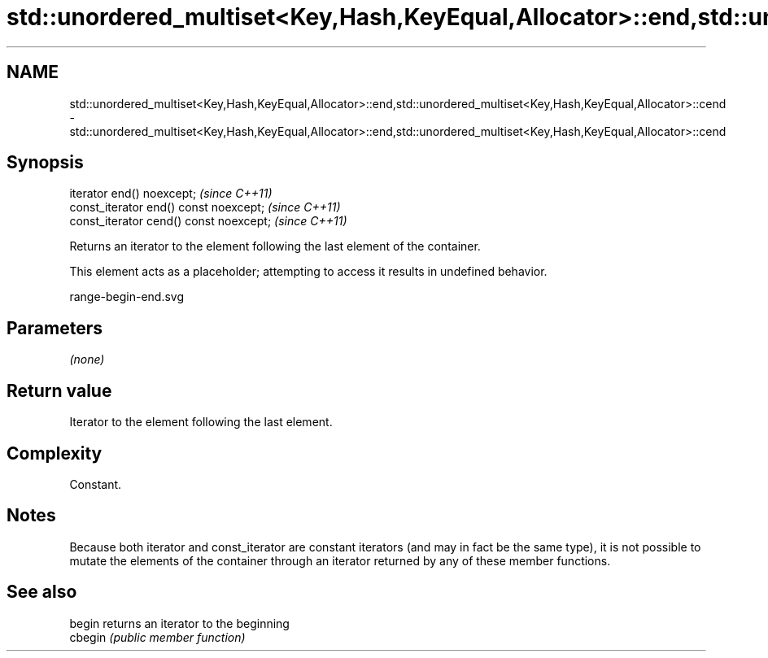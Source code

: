 .TH std::unordered_multiset<Key,Hash,KeyEqual,Allocator>::end,std::unordered_multiset<Key,Hash,KeyEqual,Allocator>::cend 3 "2020.03.24" "http://cppreference.com" "C++ Standard Libary"
.SH NAME
std::unordered_multiset<Key,Hash,KeyEqual,Allocator>::end,std::unordered_multiset<Key,Hash,KeyEqual,Allocator>::cend \- std::unordered_multiset<Key,Hash,KeyEqual,Allocator>::end,std::unordered_multiset<Key,Hash,KeyEqual,Allocator>::cend

.SH Synopsis
   iterator end() noexcept;               \fI(since C++11)\fP
   const_iterator end() const noexcept;   \fI(since C++11)\fP
   const_iterator cend() const noexcept;  \fI(since C++11)\fP

   Returns an iterator to the element following the last element of the container.

   This element acts as a placeholder; attempting to access it results in undefined behavior.

   range-begin-end.svg

.SH Parameters

   \fI(none)\fP

.SH Return value

   Iterator to the element following the last element.

.SH Complexity

   Constant.

.SH Notes

   Because both iterator and const_iterator are constant iterators (and may in fact be the same type), it is not possible to mutate the elements of the container through an iterator returned by any of these member functions.

.SH See also

   begin  returns an iterator to the beginning
   cbegin \fI(public member function)\fP
